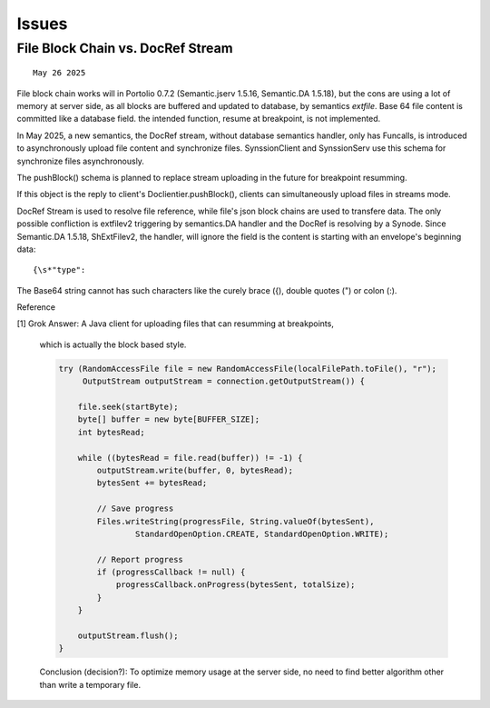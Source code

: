 Issues
======

File Block Chain vs. DocRef Stream
----------------------------------

::

    May 26 2025

File block chain works will in Portolio 0.7.2 (Semantic.jserv 1.5.16, 
Semantic.DA 1.5.18), but the cons are using a lot of memory at server
side, as all blocks are buffered and updated to database, by semantics
*extfile*. Base 64 file content is committed like a database field. the
intended function, resume at breakpoint, is not implemented.

In May 2025, a new semantics, the DocRef stream, without database semantics
handler, only has Funcalls, is introduced to asynchronously upload file content
and synchronize files. SynssionClient and SynssionServ use this schema for
synchronize files asynchronously.

The pushBlock() schema is planned to replace stream uploading in the future
for breakpoint resumming.

If this object is the reply to client's Doclientier.pushBlock(), clients
can simultaneously upload files in streams mode.

DocRef Stream is used to resolve file reference, while file's json block chains
are used to transfere data. The only possible confliction is extfilev2 triggering
by semantics.DA handler and the DocRef is resolving by a Synode. Since Semantic.DA
1.5.18, ShExtFilev2, the handler, will ignore the field is the content is starting
with an envelope's beginning data::

    {\s*"type":

The Base64 string cannot has such characters like the curely brace ({), double
quotes (") or colon (:). 

Reference

[1] Grok Answer: A Java client for uploading files that can resumming at breakpoints, 

    which is actually the block based style.

    .. code-block:: java

        try (RandomAccessFile file = new RandomAccessFile(localFilePath.toFile(), "r");
             OutputStream outputStream = connection.getOutputStream()) {

            file.seek(startByte);
            byte[] buffer = new byte[BUFFER_SIZE];
            int bytesRead;

            while ((bytesRead = file.read(buffer)) != -1) {
                outputStream.write(buffer, 0, bytesRead);
                bytesSent += bytesRead;

                // Save progress
                Files.writeString(progressFile, String.valueOf(bytesSent),
                        StandardOpenOption.CREATE, StandardOpenOption.WRITE);

                // Report progress
                if (progressCallback != null) {
                    progressCallback.onProgress(bytesSent, totalSize);
                }
            }

            outputStream.flush();
        }

    Conclusion (decision?): To optimize memory usage at the server side, no need to find better
    algorithm other than write a temporary file.